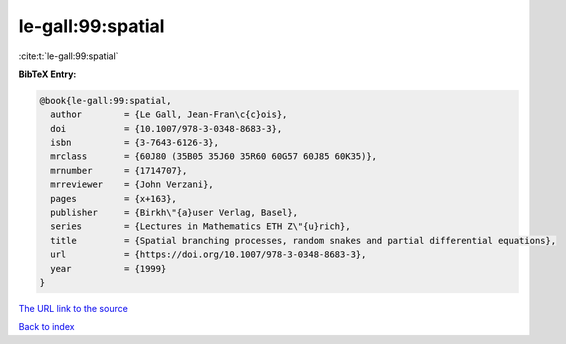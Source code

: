 le-gall:99:spatial
==================

:cite:t:`le-gall:99:spatial`

**BibTeX Entry:**

.. code-block:: bibtex

   @book{le-gall:99:spatial,
     author        = {Le Gall, Jean-Fran\c{c}ois},
     doi           = {10.1007/978-3-0348-8683-3},
     isbn          = {3-7643-6126-3},
     mrclass       = {60J80 (35B05 35J60 35R60 60G57 60J85 60K35)},
     mrnumber      = {1714707},
     mrreviewer    = {John Verzani},
     pages         = {x+163},
     publisher     = {Birkh\"{a}user Verlag, Basel},
     series        = {Lectures in Mathematics ETH Z\"{u}rich},
     title         = {Spatial branching processes, random snakes and partial differential equations},
     url           = {https://doi.org/10.1007/978-3-0348-8683-3},
     year          = {1999}
   }

`The URL link to the source <https://doi.org/10.1007/978-3-0348-8683-3>`__


`Back to index <../By-Cite-Keys.html>`__
